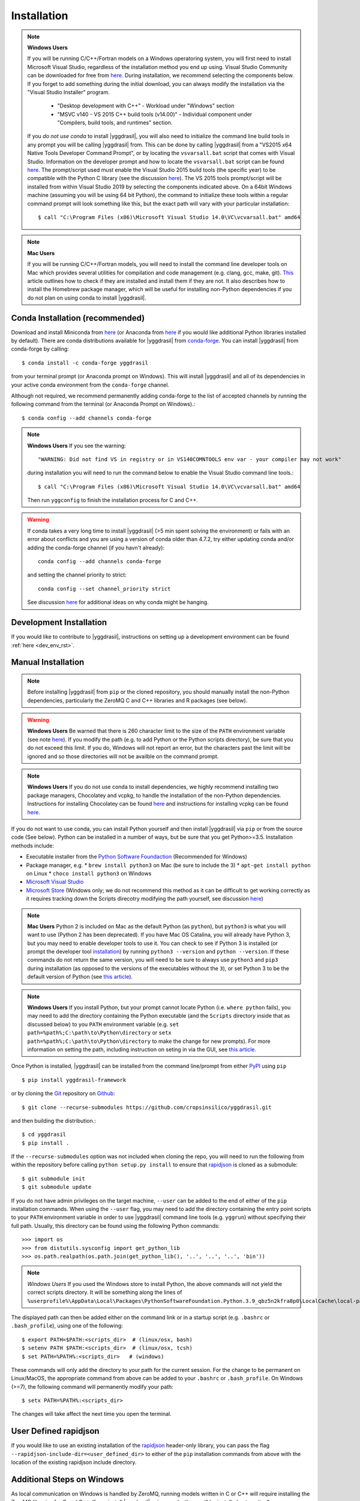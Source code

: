 .. _install_rst:

############
Installation
############


.. note::

   **Windows Users**

   If you will be running C/C++/Fortran models on a Windows operatoring system, you will first need to install Microsoft Visual Studio, regardless of the installation method you end up using. Visual Studio Community can be downloaded for free from `here <https://visualstudio.microsoft.com/vs/community/>`_. During installation, we recommend selecting the components below. If you forget to add something during the initial download, you can always modify the installation via the "Visual Studio Installer" program.

    * "Desktop development with C++" - Workload under "Windows" section
    * "MSVC v140 - VS 2015 C++ build tools (v14.00)" - Individual component under "Compilers, build tools, and runtimes" section.

   If you *do not use conda* to install |yggdrasil|, you will also need to initialize the command line build tools in any prompt you will be calling |yggdrasil| from. This can be done by calling |yggdrasil| from a "VS2015 x64 Native Tools Developer Command Prompt", or by locating the ``vsvarsall.bat`` script that comes with Visual Studio. Information on the developer prompt and how to locate the ``vsvarsall.bat`` script can be found `here <https://docs.microsoft.com/en-us/cpp/build/building-on-the-command-line?view=vs-2019>`_. The prompt/script used must enable the Visual Studio 2015 build tools (the specific year) to be compatible with the Python C library (see the discussion `here <https://wiki.python.org/moin/WindowsCompilers>`_). The VS 2015 tools prompt/script will be installed from within Visual Studio 2019 by selecting the components indicated above. On a 64bit Windows machine (assuming you will be using 64 bit Python), the command to initialize these tools within a regular command prompt will look something like this, but the exact path will vary with your particular installation::

     $ call "C:\Program Files (x86)\Microsoft Visual Studio 14.0\VC\vcvarsall.bat" amd64

.. note::

   **Mac Users**

   If you will be running C/C++/Fortran models, you will need to install the command line developer tools on Mac which provides several utilities for compilation and code management (e.g. clang, gcc, make, git). `This <https://cloudtechpoint.medium.com/how-to-install-command-line-tools-homebrew-in-macos-without-xcode-1b910742d923>`_ article outlines how to check if they are installed and install them if they are not. It also describes how to install the Homebrew package manager, which will be useful for installing non-Python dependencies if you do not plan on using conda to install |yggdrasil|.


Conda Installation (recommended)
--------------------------------

Download and install Miniconda from `here <https://docs.conda.io/en/latest/miniconda.html>`_ (or Anaconda from `here <https://www.anaconda.com/download/>`_ if you would like additional Python libraries installed by default). There are conda distributions available for |yggdrasil| from `conda-forge <https://github.com/conda-forge/yggdrasil-feedstock>`_. You can install |yggdrasil| from conda-forge by calling::

  $ conda install -c conda-forge yggdrasil

from your terminal prompt (or Anaconda prompt on Windows). This will 
install |yggdrasil| and all of its dependencies in your active
conda environment from the ``conda-forge`` channel.

Although not required, we recommend permanently adding conda-forge to 
the list of accepted channels by running the following command from 
the terminal (or Anaconda Prompt on Windows).::

  $ conda config --add channels conda-forge

.. note::
   **Windows Users** If you see the warning::

     "WARNING: Did not find VS in registry or in VS140COMNTOOLS env var - your compiler may not work"

   during installation you will need to run the command below to enable the Visual Studio command line tools.::
     
     $ call "C:\Program Files (x86)\Microsoft Visual Studio 14.0\VC\vcvarsall.bat" amd64

   Then run ``yggconfig`` to finish the installation process for C and C++.

.. warning::
   If conda takes a very long time to install |yggdrasil| (>5 min spent solving the environment) or fails with an error about conflicts and you are using a version of conda older than 4.7.2, try either updating conda and/or adding the conda-forge channel (if you havn't already)::

     conda config --add channels conda-forge

   and setting the channel priority to strict::

     conda config --set channel_priority strict

   See discussion `here <https://github.com/conda/conda/issues/7690>`_ for additional ideas on why conda might be hanging.

Development Installation
------------------------

If you would like to contribute to |yggdrasil|, instructions on setting up a development environment can be found :ref:`here <dev_env_rst>`.


.. _manual_install_rst:

Manual Installation
-------------------

.. note::
   Before installing |yggdrasil| from ``pip`` or the cloned repository, you 
   should manually install the non-Python dependencies, particularly the
   ZeroMQ C and C++ libraries and R packages (see below).

.. warning::
   **Windows Users** Be warned that there is 260 character limit to the size of the ``PATH`` environment variable (see note `here <https://docs.microsoft.com/en-us/windows/win32/fileio/naming-a-file#maximum-path-length-limitation>`_). If you modify the path (e.g. to add Python or the Python scripts directory), be sure that you do not exceed this limit. If you do, Windows will not report an error, but the characters past the limit will be ignored and so those directories will not be availble on the command prompt.

.. note::

   **Windows Users** If you do not use conda to install dependencies, we highly recommend installing two package managers, Chocolatey and vcpkg, to handle the installation of the non-Python dependencies. Instructions for installing Chocolatey can be found `here <https://chocolatey.org/install>`_ and instructions for installing vcpkg can be found `here <https://github.com/microsoft/vcpkg>`_.

If you do not want to use conda, you can install Python yourself and then install 
|yggdrasil| via ``pip`` or from the source code (See below). Python can be installed 
in a number of ways, but be sure that you get Python>=3.5. Installation methods include:

* Executable installer from the `Python Software Foundaction <https://www.python.org/downloads/>`_ (Recommended for Windows)
* Package manager, e.g.
  * ``brew install python3`` on Mac (be sure to include the 3)
  * ``apt-get install python`` on Linux
  * ``choco install python3`` on Windows
* `Microsoft Visual Studio <https://visualstudio.microsoft.com/vs/features/python/>`_
* `Microsoft Store <https://www.microsoft.com/en-us/p/python-38/9mssztt1n39l?activetab=pivot:overviewtab>`_ (Windows only; we do not recommend this method as it can be difficult to get working correctly as it requires tracking down the Scripts direcotry modifying the path yourself, see discussion `here <https://dev.to/naruaika/why-i-didn-t-install-python-from-the-microsoft-store-5cbd>`_)

.. note::
   **Mac Users** Python 2 is included on Mac as the default Python (as ``python``), but ``python3`` is what you will want to use (Python 2 has been deprecated). If you have Mac OS Catalina, you will already have Python 3, but you may need to enable developer tools to use it. You can check to see if Python 3 is installed (or prompt the developer tool `installation <https://apple.stackexchange.com/questions/376077/is-usr-bin-python3-provided-with-macos-catalina>`_) by running ``python3 --version`` and ``python --version``. If these commands do not return the same version, you will need to be sure to always use ``python3`` and ``pip3`` during installation (as opposed to the versions of the executables without the ``3``), or set Python 3 to be the default version of Python (see `this article <https://opensource.com/article/19/5/python-3-default-mac>`_).

.. note::
   **Windows Users** If you install Python, but your prompt cannot locate Python (i.e. ``where python`` fails), you may need to add the directory containing the Python executable (and the ``Scripts`` directory inside that as discussed below) to you ``PATH`` environment variable (e.g. ``set path=%path%;C:\path\to\Python\directory`` or ``setx path=%path%;C:\path\to\Python\directory`` to make the change for new prompts). For more information on setting the path, including instruction on seting in via the GUI, see `this article <https://datatofish.com/add-python-to-windows-path/>`_. 

Once Python is installed, |yggdrasil| can be installed from the command line/prompt 
from either `PyPI <https://pypi.org/project/yggdrasil-framework/>`_ 
using ``pip`` ::

  $ pip install yggdrasil-framework

or by cloning the `Git <https://git-scm.com/>`_ repository on
`Github <https://github.com/cropsinsilico/yggdrasil>`_::

  $ git clone --recurse-submodules https://github.com/cropsinsilico/yggdrasil.git

and then building the distribution.::

  $ cd yggdrasil
  $ pip install .

If the ``--recurse-submodules`` option was not included when cloning the repo, 
you will need to run the following from within the repository before calling
``python setup.py install`` to ensure that
`rapidjson <http://rapidjson.org/>`_ is cloned as a submodule::

  $ git submodule init
  $ git submodule update

If you do not have admin privileges on the target machine, ``--user`` can be
added to the end of either of the ``pip`` installation commands.
When using the ``--user`` flag, you may need to add the directory containing the 
entry point scripts to your ``PATH`` environment variable in order to use 
|yggdrasil| command line tools (e.g. ``yggrun``) without specifying 
their full path. Usually, this directory can be found using the following
Python commands::

  >>> import os
  >>> from distutils.sysconfig import get_python_lib
  >>> os.path.realpath(os.path.join(get_python_lib(), '..', '..', '..', 'bin'))

.. note::
   *Windows Users* If you used the Windows store to install Python, the above commands will not yield the correct scripts directory. It will be something along the lines of ``%userprofile%\AppData\Local\Packages\PythonSoftwareFoundation.Python.3.9_qbz5n2kfra8p0\LocalCache\local-packages\Python39\Scripts``

The displayed path can then be added either on the command link or in a startup
script (e.g. ``.bashrc`` or ``.bash_profile``), using one of the following::

  $ export PATH=$PATH:<scripts_dir>  # (linux/osx, bash)
  $ setenv PATH $PATH:<scripts_dir>  # (linux/osx, tcsh)
  $ set PATH=%PATH%:<scripts_dir>   # (windows)

These commands will only add the directory to your path for the current 
session. For the change to be permanent on Linux/MacOS, the appropriate command 
from above can be added to your ``.bashrc`` or ``.bash_profile``. On 
Windows (>=7), the following command will permanently modify your path::

  $ setx PATH=%PATH%:<scripts_dir>

The changes will take affect the next time you open the terminal.


User Defined rapidjson
----------------------

If you would like to use an existing installation of the
`rapidjson <http://rapidjson.org/>`_ 
header-only library, you can pass the flag
``--rapidjson-include-dir=<user_defined_dir>`` to either of the ``pip``
installation commands from above with the location of the
existing rapidjson include directory.


Additional Steps on Windows
---------------------------

As local communication on Windows is handled by ZeroMQ, running models written
in C or C++ will require installing the ZeroMQ libraries for C and C++. 
If you install |yggdrasil| using conda, these will be installed 
automatically as dependencies. If you are not using conda, you will need to 
install them yourself.

.. note::
   Although not required, the ZeroMQ libraries are also recommended for message 
   passing on Linux and MacOS operating systems as the IPC V message queues 
   have default upper limits of 2048 bytes on some operating systems and will 
   have to send larger messages piecemeal, adding to the message passing 
   overhead. We recommend installing zeromq & czmq via apt on Linux 
   (``apt-get libczmq-dev libzmq3-dev``) or Homebrew 
   on Mac (``brew install czmq zmq``) if you do not use conda.

Installing via vcpkg
~~~~~~~~~~~~~~~~~~~~

You can install the ZeroMQ C and C++ libraries via vcpkg (instructions for 
installing vcpkg found `here <https://github.com/microsoft/vcpkg>`_. To 
do so run the following from your "VS2015 x64 Native Tools Developer Command Prompt"::

  > vcpkg install czmq zeromq --triplet x64-windows

.. note::
   The ``--triplet x64-windows`` flag indicates a 64 bit version of Windows 
   (the most common). If you have a 32 bit Windows installation or are using a 
   32 bit version of Python, omit the flag.

When you run ``yggconfig`` following installation of yggdrasil
If you did not set the ``VCPKG_ROOT`` environment variable before installing vcpkg, 
you will need to add a flag indicating the location of the vcpkg installation when 
running ``yggconfig`` following installation of yggdrasil. e.g.::

  > yggconfig --vcpkg-dir=C:\path\to\vcpkg\root\directory

If you do not do this, you will need to manually add the paths to the czmq and 
zeromq libraries/headers to your |yggdrasil| configuration file (See 
:ref:`Configuration Options <config_rst>`).


Building from Source
~~~~~~~~~~~~~~~~~~~~

Instructions for installing the ZeroMQ C and C++ libraries can be found 
`here <https://github.com/zeromq/czmq#building-and-installing>`_ 
At install (and any time ``yggconfig`` is called), |yggdrasil| will attempt 
to search for those libraries in those directories specified by the ``PATH``, 
``INCLUDE``, and ``LIB`` environment variables. If |yggdrasil| complains 
that it cannot find these libraries, you can manually set them in your 
``.yggdrasil.cfg`` file (See :ref:`Configuration Options <config_rst>`). 
If you install these libraries after installing |yggdrasil| you can re-configure
|yggdrasil| and have it search for the libraries again by calling ``yggconfig``
from the command line or by setting the appropriate config options manually.


Additional Steps for Matlab Models
----------------------------------

To run Matlab models, you will need an existing Matlab installation and license and 
the ``matlab`` executable must be on your path (i.e. you can call ``matlab`` 
from the command line and a Matlab interpreter will open). If not already available on 
the command line, you can enable it by adding the location of the executable to 
your path. The executable is usually located within a 'bin' directory within the 
directory that Matlab was installed. On Linux/Mac operating systems, this is done 
using the command::

  $ export PATH=$PATH:</PATH/TO/MATLAB/bin/>

On Windows, this command should already be available.

While |yggdrasil| can now run Matlab models via the command line, it is still
recommended that you install the Matlab engine for Python if you will be running
Matlab models with |yggdrasil| frequently as using the engine reduces the time 
added to model startup by starting Matlab.

|yggdrasil| will attempt to install the Matlab engine for Python at
install, but should it fail or if you want to use a non-default version of Matlab,
you can also do it manually. Instructions for installing the Matlab engine as a
Python package can be found on the 
`Mathworks website <https://www.mathworks.com/help/matlab/matlab_external/install-the-matlab-engine-for-python.html>`_. Once you have installed the Matlab engine as a python
package, you can re-configure |yggdrasil| by calling ``yggconfig`` from the command
line.

.. note::
   The version of Matlab that you are using will determine the versions of Python that you can use with |yggdrasil|. The chart below shows the versions of Python that are compatible with several versions of Matlab. If you are using an incompatible version, the instructions above for manually installing the Matlab engine as a Python package will fail with an error message indicating which versions of Python you can use.

==============    =======================
Matlab Version    Max Python Version
==============    =======================
R2015b            2.7, 3.3, 3.4
R2017a            2.7, 3.3, 3.4, 3.5
R2017b            2.7, 3.3, 3.4, 3.5, 3.6
==============    =======================


.. note::
   |yggdrasil| cannot currently run Matlab models if Matlab is installed via a Citrix environment as |yggdrasil| needs command line access to the Matlab executable and access to the environment in which Matlab models are run.

.. _install_r_rst:

Additional Steps for R Models
-----------------------------

Rtools (Windows only)
~~~~~~~~~~~~~~~~~~~~~

On Windows, if you do not install the R dependencies via conda, you will also need to install Rtools so that the R dependencies with C/C++/Fortran components can be compiled if they need to be installed from source. The Rtools installer and instructions for installing Rtools for R<4.0.0 can be found `here <https://cran.r-project.org/bin/windows/Rtools/history.html>`_. For R>=4.0.0, you will need to install Rtools40 instead (installer/instructions `here <https://cran.r-project.org/bin/windows/Rtools/>`_).

R Interpreter
~~~~~~~~~~~~~

To run R models, you will need to install the 
`R interpreter <https://www.r-project.org/>`_ (we recommend R >= 3.5). If you installed |yggdrasil| using conda, this will be installed for you, but if you are not using conda, you will need to install R yourself along with the `udunits <https://www.unidata.ucar.edu/software/udunits/>`_ package.

Mac
+++

On Mac, this can be done via Homebrew::

  $ brew install r
  $ brew install udunits

Linux
+++++

On Linux this can be done via apt. Installing R >= 3.5 (recommended) requires first adding a source entry and key for your OS as shown below for for Xenial distribution of Ubuntu (Details on `ubuntu <https://cloud.r-project.org/bin/linux/ubuntu/README.html>`_, `debian <https://cloud.r-project.org/bin/linux/debian/>`_, `redhat <https://cloud.r-project.org/bin/linux/redhat/README>`_ installation)::

  $ sudo add-apt-repository 'deb https://cloud.r-project.org/bin/linux/ubuntu xenial-cran35/'
  $ sudo apt-key adv --keyserver keyserver.ubuntu.com --recv-keys E298A3A825C0D65DFD57CBB651716619E084DAB9
  $ sudo apt update
  $ sudo apt-get install r-base r-base-dev
  $ sudo apt-get install libudunits2-dev

If you don't want the latest version, you can install the default using the last two lines on Ubuntu and Debian.

Windows
+++++++
  
On Windows, you will need to download and run the installer. Links to the R 3.6 installer and additoinal information about the installation process on Windows can be found `here <https://cran.r-project.org/bin/windows/base/>`_.

R Dependencies
~~~~~~~~~~~~~~

Even if you install the R interpreter yourself, |yggdrasil| will attempt to install the R dependencies it needs via `CRAN <https://cran.r-project.org/>`_ when it is installed. If this fails, you may need to install these yourself from within the R interpreter. |yggdrasil|'s R dependencies include `reticulate <https://blog.rstudio.com/2018/03/26/reticulate-r-interface-to-python/>`_ for calling Python from R, `zeallot <https://cran.r-project.org/web/packages/zeallot/index.html>`_ for allowing assignment of output to multiple variables, `units <https://cran.r-project.org/web/packages/units/index.html>`_ for tracking physical units in R, `bit64 <https://cran.r-project.org/web/packages/bit64/index.html>`_ for 64bit integers, and `R6 <https://cran.r-project.org/web/packages/R6/index.html>`_ for creating interface classes with teardown methods.

These packages can by installed from CRAN from the R interpreter.::

  > install.packages("reticulate")
  > install.packages("zeallot")
  > install.packages("units")
  > install.packages("bit64")
  > install.packages("R6")

.. note::
   [MAC ONLY] If you have compilation issues when installing R packages on MacOS, check to make sure that ``which ar`` returns the system default (``/usr/bin/ar``). If you have another version of ``ar`` installed (e.g. through homebrew's binutils), it may cause conflicts.

.. note::
   [MAC ONLY] If ``install.packages("units")`` fails with messages about the ``udunits`` library being missing and you installed ``udunits`` using homebrew as described above, then you can install the R ``units`` and point to the library by running::

     > install.packages("units", configure.args = c("--with-udunits2-include=/usr/local/opt/udunits/include/", "--with-udunits2-lib=/usr/local/opt/udunits/lib/"))


If you install R and/or the R dependencies after installing |yggdrasil|, you can complete |yggdrasil|'s R installation by running::

  $ ygginstall R

from your terminal (Linux/Mac) or Anaconda prompt (Windows).

.. note::
   If you see errors along the lines of ``'lib = "/usr/local/lib/R/site-library"' is not writable`` when running ``ygginstall R``, it is likely that the directory R is attempting to install in requires staff privileges to edit. On Unix systems (Linux/Mac), if you have ``sudo`` access you can either add yourself to the staff group (e.g. ``sudo usermod -a -G staff your_user_name``; then log off and back on) or add the ``--sudoR`` flag to the installation call (i.e. ``ygginstall R --sudoR``). On windows, you can open R from an administrator prompt and install the dependencies from CRAN directly as shown above. If you do not have administrator access, you can pick a directory that you have write access to and add it to the list of paths checked by R for R libraries in your .Rprofile file (i.e. add ``.libPaths( c( "~/userLibrary" , .libPaths() ) )``). `This article <https://support.rstudio.com/hc/en-us/articles/360047157094-Managing-R-with-Rprofile-Renviron-Rprofile-site-Renviron-site-rsession-conf-and-repos-conf>`_ describes what the .Rprofile file is and how to locate it. `This article <https://www.accelebrate.com/library/how-to-articles/r-rstudio-library>`_ discusses this in the context of Rstudio and how to make these changes via the Rstudio GUI on Windows.

   
Additional Steps for RabbitMQ Message Passing
---------------------------------------------

RabbitMQ connections allow messages to be passed between models when the
models are not running on the same machine. To use these connections, 
the framework you must install the `pika <https://pika.readthedocs.io/en/stable/>`_ Python package and have access to a 
RabbitMQ server. If you have access to an existing RabbitMQ server,
the information for that server be provided via the |yggdrasil|
config file (See
:ref:`Configuration Options <config_rst>` for information on setting
config options).

Starting a local RabbitMQ Server is also relatively easy. Details on
downloading, installing, and starting a RabbitMQ server can be found
`here <https://www.rabbitmq.com/download.html>`_. The default values
for RabbitMQ related properties in the config file are set to the defaults
for starting a RabbitMQ server.

Additional Steps for OpenSimRoot
--------------------------------

If you would like to use OpenSimRoot, you will need to install GNU make. If you are on Linux/Mac or used conda to install |yggdrasil| it is likely that it will already be installed (you can run ``make --version`` to check). If it is not installed, and you are using a Mac OS, you can install XCode and the command line developer tools to get make and several other GNU tools (see relavent section of `this article <https://cloudtechpoint.medium.com/how-to-install-command-line-tools-homebrew-in-macos-without-xcode-1b910742d923>`_). If you are not on Mac, we recommend installing it via a package manager, e.g.

* ``brew install make`` on Mac
* ``apt-get install make`` on Linux
* ``choco install make`` on Windows
